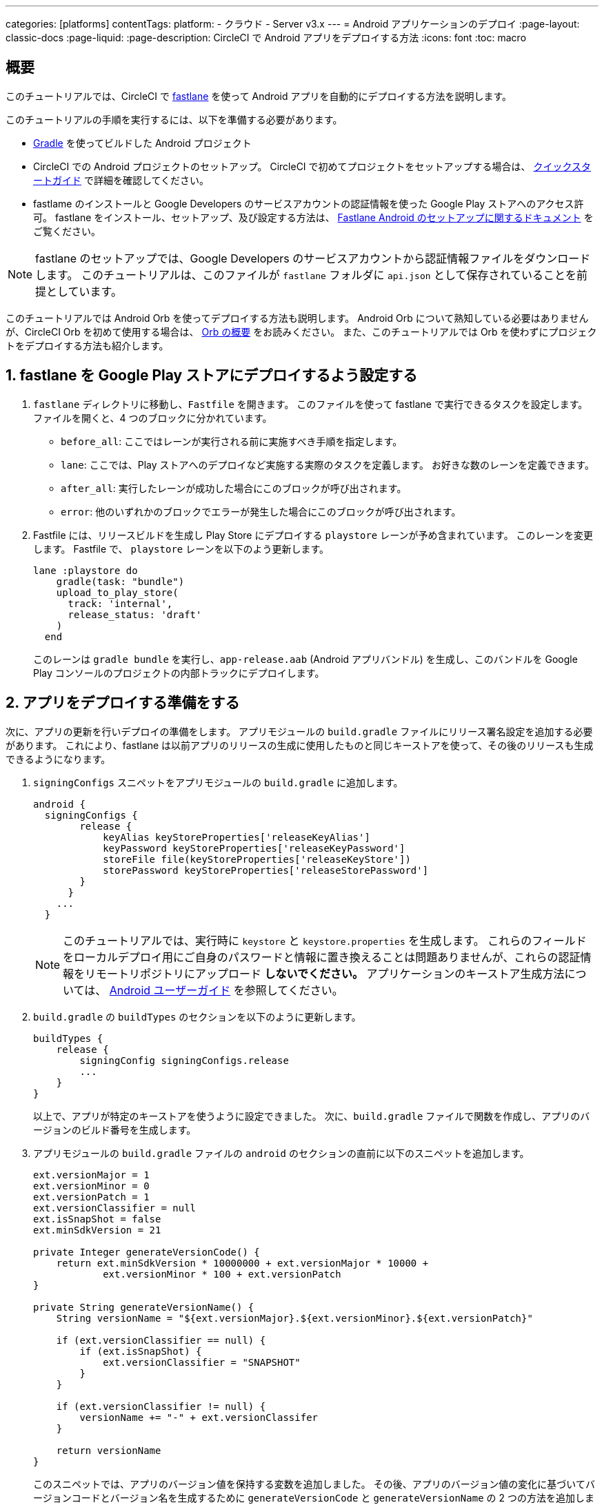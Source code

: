 ---

categories: [platforms]
contentTags:
  platform:
  - クラウド
  - Server v3.x
---
= Android アプリケーションのデプロイ
:page-layout: classic-docs
:page-liquid:
:page-description: CircleCI で Android アプリをデプロイする方法
:icons: font
:toc: macro

:toc-title:

[#overview]
== 概要

このチュートリアルでは、CircleCI で link:https://fastlane.tools/[fastlane] を使って Android アプリを自動的にデプロイする方法を説明します。

このチュートリアルの手順を実行するには、以下を準備する必要があります。

- link:https://gradle.org/[Gradle] を使ってビルドした Android プロジェクト
- CircleCI での Android プロジェクトのセットアップ。 CircleCI で初めてプロジェクトをセットアップする場合は、 <<getting-started#,クイックスタートガイド>> で詳細を確認してください。
- fastlame のインストールと Google Developers のサービスアカウントの認証情報を使った Google Play ストアへのアクセス許可。 fastlane をインストール、セットアップ、及び設定する方法は、 link:https://docs.fastlane.tools/getting-started/android/setup/[Fastlane Android のセットアップに関するドキュメント] をご覧ください。

NOTE: fastlane のセットアップでは、Google Developers のサービスアカウントから認証情報ファイルをダウンロードします。 このチュートリアルは、このファイルが `fastlane` フォルダに `api.json` として保存されていることを前提としています。

このチュートリアルでは Android Orb を使ってデプロイする方法も説明します。 Android Orb について熟知している必要はありませんが、CircleCI Orb を初めて使用する場合は、 <<orb-intro#,Orb の概要>> をお読みください。 また、このチュートリアルでは Orb を使わずにプロジェクトをデプロイする方法も紹介します。

[#configure-fastlane-for-deployment-to-google-play-store]
== 1. fastlane を Google Play ストアにデプロイするよう設定する

. `fastlane` ディレクトリに移動し、`Fastfile` を開きます。 このファイルを使って fastlane で実行できるタスクを設定します。 ファイルを開くと、4 つのブロックに分かれています。
- `before_all`: ここではレーンが実行される前に実施すべき手順を指定します。
- `lane`: ここでは、Play ストアへのデプロイなど実施する実際のタスクを定義します。 お好きな数のレーンを定義できます。
- `after_all`: 実行したレーンが成功した場合にこのブロックが呼び出されます。
- `error`: 他のいずれかのブロックでエラーが発生した場合にこのブロックが呼び出されます。
. Fastfile には、リリースビルドを生成し Play Store にデプロイする `playstore` レーンが予め含まれています。 このレーンを変更します。 Fastfile で、 `playstore` レーンを以下のよう更新します。
+
```
lane :playstore do
    gradle(task: "bundle")
    upload_to_play_store(
      track: 'internal',
      release_status: 'draft'
    )
  end
```
+
このレーンは `gradle bundle` を実行し、`app-release.aab` (Android アプリバンドル) を生成し、このバンドルを Google Play コンソールのプロジェクトの内部トラックにデプロイします。

[#prepare-your-app-for-deployment]
== 2. アプリをデプロイする準備をする

次に、アプリの更新を行いデプロイの準備をします。 アプリモジュールの `build.gradle` ファイルにリリース署名設定を追加する必要があります。 これにより、fastlane は以前アプリのリリースの生成に使用したものと同じキーストアを使って、その後のリリースも生成できるようになります。

. `signingConfigs` スニペットをアプリモジュールの `build.gradle` に追加します。
+
```
android {
  signingConfigs {
        release {
            keyAlias keyStoreProperties['releaseKeyAlias']
            keyPassword keyStoreProperties['releaseKeyPassword']
            storeFile file(keyStoreProperties['releaseKeyStore'])
            storePassword keyStoreProperties['releaseStorePassword']
        }
      }
    ...
  }
```
+
NOTE: このチュートリアルでは、実行時に `keystore` と `keystore.properties` を生成します。 これらのフィールドをローカルデプロイ用にご自身のパスワードと情報に置き換えることは問題ありませんが、これらの認証情報をリモートリポジトリにアップロード *しないでください。* アプリケーションのキーストア生成方法については、 link:https://developer.android.com/studio/publish/app-signing#generate-key[Android ユーザーガイド] を参照してください。
.  `build.gradle` の `buildTypes` のセクションを以下のように更新します。
+
```
buildTypes {
    release {
        signingConfig signingConfigs.release
        ...
    }
}
```
+
以上で、アプリが特定のキーストアを使うように設定できました。 次に、`build.gradle` ファイルで関数を作成し、アプリのバージョンのビルド番号を生成します。
. アプリモジュールの `build.gradle` ファイルの `android` のセクションの直前に以下のスニペットを追加します。
+
```
ext.versionMajor = 1
ext.versionMinor = 0
ext.versionPatch = 1
ext.versionClassifier = null
ext.isSnapShot = false
ext.minSdkVersion = 21

private Integer generateVersionCode() {
    return ext.minSdkVersion * 10000000 + ext.versionMajor * 10000 +
            ext.versionMinor * 100 + ext.versionPatch
}

private String generateVersionName() {
    String versionName = "${ext.versionMajor}.${ext.versionMinor}.${ext.versionPatch}"

    if (ext.versionClassifier == null) {
        if (ext.isSnapShot) {
            ext.versionClassifier = "SNAPSHOT"
        }
    }

    if (ext.versionClassifier != null) {
        versionName += "-" + ext.versionClassifer
    }

    return versionName
}
```
+
このスニペットでは、アプリのバージョン値を保持する変数を追加しました。 その後、アプリのバージョン値の変化に基づいてバージョンコードとバージョン名を生成するために `generateVersionCode` と `generateVersionName` の 2 つの方法を追加しました。 これにより、アプリのバージョンを変更した際にバージョンコードを独自の斬新な方法で生成できるようになります。
+
デプロイごとに、そのバージョンの少なくとも 1 つのパラメータを更新する必要があるのでご注意ください。 バージョンコードを再利用すると、fastlane は失敗します。
. `build.gradle` の `defaultConfig` のセクションでこれらのプロパティーを以下のように更新します。

```
defaultConfig {
    versionName generateVersionName()
    versionCode generateVersionCode()
    // ... Leave others as is

}
```

これでローカルマシンで Android アプリのバンドルとデプロイができるようになりました。

[#set-up-circleci-deployment]
== 3. CircleCI のデプロイをセットアップする

. CircleCI で安全にアクセスできるようキーストアを Base64 に変換する必要があります。 この変換は以下のコマンドを使ってターミナルで行えます。
+
```shell
$ base64 your_key_store
```
+
この出力を次の手順のためにどこかアクセスしやすい場所に保存します。
. 次に、CircleCI を使ってデプロイするために <<env-vars#,environment variables>> を設定する必要があります。
+
link:https://app.circleci.com/[CircleCI Web アプリ] で Android プロジェクトを開き、*Project Settings* を選択します。 *Environment Variables* に移動し、以下の変数を追加します。
- `$BASE64_KEYSTORE` (前の手順で生成した Base64 キーストア)
- `$GOOGLE_PLAY_KEY` (このチュートリアルの開始前にインストールした fastlane から生成した `api.json` ファイルのコンテンツ)
- `$RELEASE_KEY_ALIAS` (キーのエイリアス)
- `$RELEASE_KEY_PASSWORD` (キーのパスワード)
- `$RELEASE_STORE_PASSWORD` (キーストアのパスワード)
. 以下のスニペットを `build.gradle` ファイルに追加します。 これにより、実行時に生成される `keystore.properties` からキーストアのプロパティーをインポートできるようになります。
+
```
def keyStorePropertiesFile = rootProject.file("keystore.properties")
def keyStoreProperties = new Properties()
keyStoreProperties.load(new FileInputStream(keyStorePropertiesFile))

android {
...
}
```
+
[NOTE]
====
必要に応じて、ローカルでのバンドルやデプロイ用にプロジェクトディレクトリに `keystore.properties` ファイルを作成することも可能です。 このファイルやキーストアをリモートリポジトリにプッシュ *しない* でください。

ファイルの作成には以下のスニペットを使用してください。

```
eleaseKeyAlias=YourKeyAlias
releaseKeyPassword=YourKeyPassword
releaseKeyStore=YourKeyStorePath
releaseStorePassword=YourKeyStorePassword
```
====

次は、キーストアの暗号化を解除し、`keystore.properties` を生成し、Google Play API キーを作成するように 
 `.circleci/config.yml` を設定する必要があります。

まだ作成していない場合は、プロジェクトのリポジトリのルートに `.circleci` フォルダを作成します。 この `.circleci` フォルダーに `config.yml` ファイルを作成します。

[#set-up-config-with-the-android-orb]
== 4a. Android Orb を使って設定をセットアップする

Android Orb を使う場合、2 つのいずれかの方法で Google Play ストアにデプロイできます。 Orb の deploy-to-play-store ジョブを使用するか、またはジョブ内で各コマンドをそれぞれ実行します。

[#use-the-deploy-to-play-store-job]
=== i. deploy-to-play-store ジョブを使用する

deploy-to-play-store ジョブを使ってデプロイする場合は、ワークフローのジョブリストに `android/deploy-to-play-store` を追加するだけです。

このチュートリアルで先述したように環境変数を設定する場合、デフォルト値は同じ環境変数名を使用するため以下のパラメーターを設定する必要はありません。

- `base64-keystore`
- `release-key-alias`
- `release-key-password`
- `release-store-password`
- `google-play-key`

以下のスニペットは、各パラメーターをデフォルト値として設定した例です。

```yaml
workflows:
  deploy:
    jobs:
      - android/deploy-to-play-store:
                executor:
                  name: android/android-docker
                  tag: "2022.0.7"
                base64-keystore: BASE64_KEYSTORE
                release-key-alias: RELEASE_KEY_ALIAS
                release-key-password: RELEASE_KEY_PASSWORD
                release-keystore: ./keystore
                release-store-password: RELEASE_STORE_PASSWORD
                keystore-properties-working-directory: '.'
                google-play-key: GOOGLE_PLAY_KEY
                lane-name: deploy
                fastlane-working-directory: '.'
```

NOTE: Executor にはデフォルト値がないため、設定ファイル内で設定する必要があります。

[#run-each-command-individually]
=== ii. 各コマンドをそれぞれ実行する

ワークフロー内で各コマンドをそれぞれ実行する場合、以下のコマンドを追加する必要があります。

- `decode-keystore`
- `create-keystore-properties`
- `create-google-play-key`
- `fastlane-deploy`

更に、Node Orb を使って `npm install` または `yarn install` のいずれかを実行する必要があります。

deploy-to-play-store の方法では、このチュートリアルで先述したように環境変数を作成した場合、 `base64-keystore` 、 `release-key-alias` 、 `release-key-password` 、 `release-store-password` 、  `google-play-key` の各パラメーターの設定は不要です。

以下は、この方法の場合の設定例です。

```yaml
orbs:
  android: circleci/android@3.0.0
  node: circleci/node@5.0.2
jobs:
  test-fastlane:
      docker:
        - image: cimg/android:2022.07
          auth:
            username: mydockerhub-user
            password: $DOCKERHUB_PASSWORD  # context / project UI env-var reference
      resource_class: large
      steps:
        - checkout
        - node/install:
            install-yarn: false
            node-version: "16.13.0"
        - run: npm install
        - android/decode-keystore:
            keystore-location: android/app/keystore
        - android/create-keystore-properties:
            working-directory: android
        - android/create-google-play-key:
            working-directory: android
        - android/fastlane-deploy:
            working-directory: android
            lane-name: internal
```

[#set-up-config-without-the-android-orb]
== 4b. Android Orb を使わずに設定をセットアップする

. 以下のコマンドを `.circleci/config.yml` のデプロイジョブに追加し、先述の Base64 環境変数セット (`$BASE64_KEYSTORE`) のキーストアの暗号化を解除します。
+
```yaml
run:
  name: Decode Android key store
  command: echo $BASE64_KEYSTORE | base64 -d | tee keystore android/app/keystore > /dev/null
```
. 次に、Google Play ストアに作業をパブリッシュするために `keystore.properties` ファイルを生成します。
+
これを行うためには、暗号化を解除したキーストアの場所を参照する `$RELEASE_KEYSTORE` という名前の別の環境変数を作成する必要があります。
+
デプロイジョブに以下のコマンドを追加します。
+
```yaml
run:
  name: Create keystore.properties
  command: cd android && printf 'releaseKeyAlias=%s\nreleaseKeyPassword=%s\nreleaseKeyStore=%s\nreleaseStorePassword=%s' \
  $RELEASE_KEY_ALIAS $RELEASE_KEY_PASSWORD $RELEASE_KEYSTORE $RELEASE_STORE_PASSWORD > keystore.properties
```
. 最後に、`api.json` から Google Play API キーを作成します。この値は環境変数 `$GOOGLE_PLAY_KEY` を使って保存済みなため、リモートリポジトリにアップロードするのではなく、実行時にこの値を参照して api.json ファイルを記述することができます。
+
ジョブに以下のコマンドを追加します。
+
```yaml
run:
  name: Create Google Play key
  command: echo $GOOGLE_PLAY_KEY > google-play-key.json
```
. ここでアプリをデプロイするには、fastlane ステップを追加する必要があります。 これは `fastlane my_deployment_lane` を実行するコマンドを追加するだけで行えます。この場合、コマンドは以下のようになります。
+
```yaml
run: fastlane playstore
```
+
NOTE: パイプラインを実行しているイメージ上に fastlane をインストールする必要がある場合があります。 その場合、`sudo gem install fastlane` を実行します。
+
fastlane はこのステップで Bundler を使用することを推奨しています。 Bundler の使用を選択した場合、Bundler のインストールステップを追加する必要があります。
+
```
run: sudo gem install fastlane
```
+
 `run: fastlane playstore` ステップを `run: bundle exec fastlane playstore` に置き換えます。

[#next-steps]
== 次のステップ

- <<deploy-ios-applications#,iOS アプリのデプロイガイド>> も参照してください。
- CircleCI を使ったデプロイの概要および Google Cloud Platform、AWS、Heroku などの特定のデプロイターゲットの例については、 xref:deployment-overview.adoc[デプロイの概要] を参照してください。